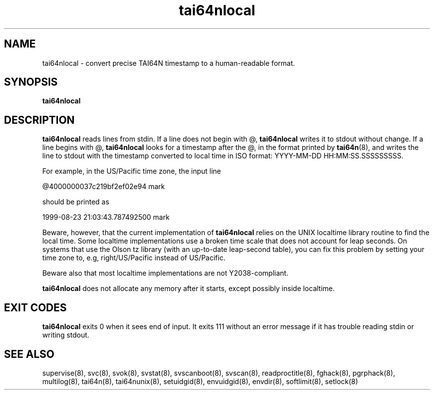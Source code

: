 .\" vim: tw=75
.TH tai64nlocal 8
.SH NAME
tai64nlocal \- convert precise TAI64N timestamp to a human-readable
format.

.SH SYNOPSIS
.B tai64nlocal

.SH DESCRIPTION
.B tai64nlocal
reads lines from stdin. If a line does not begin with @,
.B tai64nlocal
writes it to stdout without change. If a line begins with @,
.B tai64nlocal
looks for a timestamp after the @, in the format printed by
.BR tai64n (8),
and writes the line to stdout with the timestamp converted to local time in
ISO format: YYYY-MM-DD HH:MM:SS.SSSSSSSSS. 

For example, in the US/Pacific time zone, the input line 

  @4000000037c219bf2ef02e94 mark

should be printed as 

  1999-08-23 21:03:43.787492500 mark

Beware, however, that the current implementation of
.B tai64nlocal
relies on the UNIX localtime library routine to find the local time. Some
localtime implementations use a broken time scale that does not account for
leap seconds. On systems that use the Olson tz library (with an up-to-date
leap-second table), you can fix this problem by setting your time zone to,
e.g, right/US/Pacific instead of US/Pacific.

Beware also that most localtime implementations are not Y2038-compliant.

.B tai64nlocal
does not allocate any memory after it starts, except possibly
inside localtime.

.SH EXIT CODES
.B tai64nlocal
exits 0 when it sees end of input. It exits 111 without an error message if
it has trouble reading stdin or writing stdout. 

.SH SEE ALSO
supervise(8),
svc(8),
svok(8),
svstat(8),
svscanboot(8),
svscan(8),
readproctitle(8),
fghack(8),  
pgrphack(8),
multilog(8),
tai64n(8),
tai64nunix(8),
setuidgid(8),
envuidgid(8),
envdir(8),
softlimit(8),
setlock(8)
